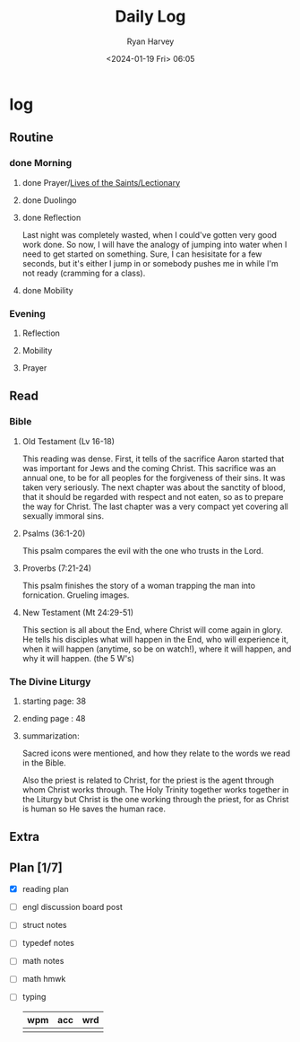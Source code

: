 #+title: Daily Log
#+author: Ryan Harvey
#+date: <2024-01-19 Fri> 06:05
* log 
** Routine
*** done Morning
**** done Prayer/[[https://goarch.org][Lives of the Saints/Lectionary]]
**** done Duolingo
**** done Reflection
Last night was completely wasted, when I could've gotten very good work done. So now, I will have the analogy of jumping into water when I need to get started on something. Sure, I can hesisitate for a few seconds, but it's either I jump in or somebody pushes me in while I'm not ready (cramming for a class).
**** done Mobility
*** Evening
**** Reflection
**** Mobility
**** Prayer
** Read
*** Bible 
**** Old Testament (Lv 16-18)
This reading was dense. First, it tells of the sacrifice Aaron started that was important for Jews and the coming Christ. This sacrifice was an annual one, to be for all peoples for the forgiveness of their sins. It was taken very seriously. The next chapter was about the sanctity of blood, that it should be regarded with respect and not eaten, so as to prepare the way for Christ. The last chapter was a very compact yet covering all sexually immoral sins.
**** Psalms (36:1-20)
This psalm compares the evil with the one who trusts in the Lord.
**** Proverbs (7:21-24)
This psalm finishes the story of a woman trapping the man into fornication. Grueling images.
**** New Testament (Mt 24:29-51)
This section is all about the End, where Christ will come again in glory. He tells his disciples what will happen in the End, who will experience it, when it will happen (anytime, so be on watch!), where it will happen, and why it will happen. (the 5 W's)
*** The Divine Liturgy
**** starting page: 38
**** ending page  : 48
**** summarization: 
Sacred icons were mentioned, and how they relate to the words we read in the Bible.

Also the priest is related to Christ, for the priest is the agent through whom Christ works through. The Holy Trinity together works together in the Liturgy but Christ is the one working through the priest, for as Christ is human so He saves the human race.
** Extra
** Plan [1/7]
- [X] reading plan
- [ ] engl discussion board post
- [ ] struct notes
- [ ] typedef notes
- [ ] math notes
- [ ] math hmwk
- [ ] typing
  | wpm | acc | wrd |
  |-----+-----+-----|
  |     |     |     |

